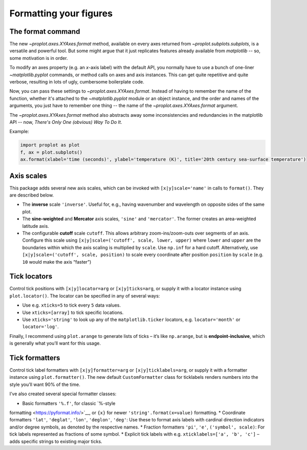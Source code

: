 Formatting your figures
=======================

The format command
------------------
The new `~proplot.axes.XYAxes.format` method, available on every axes returned from `~proplot.subplots.subplots`, is a versatile and powerful tool. But some might argue
that it just replicates features already available from `matplotlib` -- so, some motivation is in order.

To modify an axes property (e.g. an *x*-axis label) with the default API, you normally have to use a bunch of one-liner `~matplotlib.pyplot` commands, or method calls on axes and axis instances. This can get quite repetitive and quite verbose, resulting in lots of ugly, cumbersome boilerplate code.

Now, you can pass these settings to `~proplot.axes.XYAxes.format`. Instead of having to remember the name of the function, whether it's attached to the `~matplotlib.pyplot` module or an object instance, and the order and names of the arguments, you just have to remember one thing -- the name of the `~proplot.axes.XYAxes.format` argument.

The `~proplot.axes.XYAxes.format` method also abstracts away some inconsistencies and redundancies in the matplotlib API -- now, *There's Only One (obvious) Way To Do It*.

Example:

.. code-block:: python

   import proplot as plot
   f, ax = plot.subplots()
   ax.format(xlabel='time (seconds)', ylabel='temperature (K)', title='20th century sea-surface temperature')

Axis scales
-----------

This package adds several new axis scales, which can be invoked with
``[x|y]scale='name'`` in calls to ``format()``. They are described
below.

-  The **inverse** scale ``'inverse'``. Useful for, e.g., having
   wavenumber and wavelength on opposite sides of the same plot.
-  The **sine-weighted** and **Mercator** axis scales, ``'sine'`` and
   ``'mercator'``. The former creates an area-weighted latitude axis.
-  The configurable **cutoff** scale ``cutoff``. This allows arbitrary
   zoom-ins/zoom-outs over segments of an axis. Configure this scale
   using ``[x|y]scale=('cutoff', scale, lower, upper)`` where ``lower``
   and ``upper`` are the boundaries within which the axis scaling is
   multiplied by ``scale``. Use ``np.inf`` for a hard cutoff.
   Alternatively, use ``[x|y]scale=('cutoff', scale, position)`` to
   scale every coordinate after position ``position`` by ``scale`` (e.g.
   ``10`` would make the axis “faster”)

Tick locators
-------------

Control tick positions with ``[x|y]locator=arg`` or ``[x|y]ticks=arg``,
or supply it with a locator instance using ``plot.locator()``. The
locator can be specified in any of several ways:

-  Use e.g. ``xticks=5`` to tick every ``5`` data values.
-  Use ``xticks=[array]`` to tick specific locations.
-  Use ``xticks='string'`` to look up any of the ``matplotlib.ticker``
   locators, e.g. ``locator='month'`` or ``locator='log'``.

Finally, I recommend using ``plot.arange`` to generate lists of ticks –
it’s like ``np.arange``, but is **endpoint-inclusive**, which is
generally what you’ll want for this usage.

Tick formatters
---------------

Control tick label formatters with ``[x|y]formatter=arg`` or
``[x|y]ticklabels=arg``, or supply it with a formatter instance using
``plot.formatter()``. The new default ``CustomFormatter`` class for
ticklabels renders numbers into the style you’ll want 90% of the time.

I’ve also created several special formatter classes:

* Basic formatters ``'%.f'``, for classic `%-style
formatting <https://pyformat.info/>`__, or ``{x}`` for newer
``'string'.format(x=value)`` formatting.
* Coordinate formatters ``'lat'``, ``'deglat'``, ``'lon'``, ``'deglon'``, ``'deg'``: Use these
to format axis labels with cardinal direction indicators and/or degree
symbols, as denoted by the respective names.
* Fraction formatters ``'pi'``, ``'e'``, ``('symbol', scale)``: For tick labels represented as
fractions of some symbol.
* Explicit tick labels with e.g. ``xticklabels=['a', 'b', 'c']`` – adds specific strings to existing major ticks.

